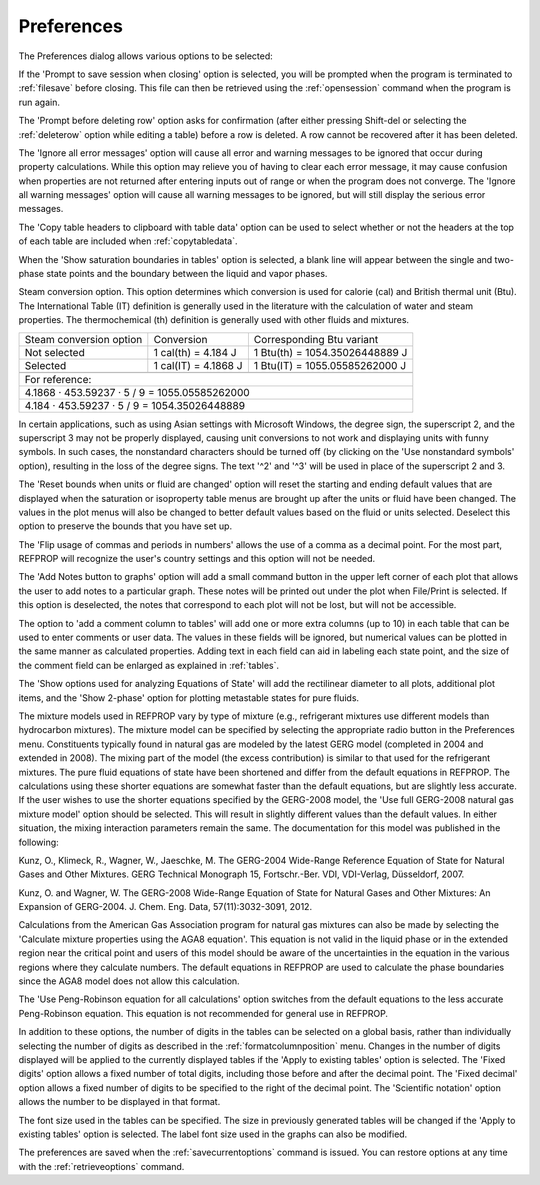 .. _preferences: 

***********
Preferences
***********

The Preferences dialog allows various options to be selected:

If the 'Prompt to save session when closing' option is selected, you will be prompted when the program is terminated to :ref:`filesave`  before closing. This file can then be retrieved using the :ref:`opensession`  command when the program is run again.

The 'Prompt before deleting row' option asks for confirmation (after either pressing Shift-del or selecting the :ref:`deleterow`  option while editing a table) before a row is deleted. A row cannot be recovered after it has been deleted.

The 'Ignore all error messages' option will cause all error and warning messages to be ignored that occur during property calculations. While this option may relieve you of having to clear each error message, it may cause confusion when properties are not returned after entering inputs out of range or when the program does not converge. The 'Ignore all warning messages' option will cause all warning messages to be ignored, but will still display the serious error messages.

The 'Copy table headers to clipboard with table data' option can be used to select whether or not the headers at the top of each table are included when :ref:`copytabledata`.

When the 'Show saturation boundaries in tables' option is selected, a blank line will appear between the single and two-phase state points and the boundary between the liquid and vapor phases.

Steam conversion option. This option determines which conversion is used for calorie (cal) and British thermal unit (Btu). The International Table (IT) definition is generally used in the literature with the calculation of water and steam properties. The thermochemical (th) definition is generally used with other fluids and mixtures.

+-------------------------+----------------------+--------------------------------+
| Steam conversion option | Conversion           | Corresponding Btu variant      |
+-------------------------+----------------------+--------------------------------+
| Not selected            | 1 cal(th) = 4.184 J  | 1 Btu(th) = 1054.35026448889 J |
+-------------------------+----------------------+--------------------------------+
| Selected                | 1 cal(IT) = 4.1868 J | 1 Btu(IT) = 1055.05585262000 J |
+-------------------------+----------------------+--------------------------------+
+-------------------------+----------------------+--------------------------------+
|For reference:                                                                   |
+---------------------------------------------------------------------------------+
|4.1868 · 453.59237 · 5 / 9 = 1055.05585262000                                    |
+---------------------------------------------------------------------------------+
|4.184 · 453.59237 · 5 / 9 = 1054.35026448889                                     |
+---------------------------------------------------------------------------------+

In certain applications, such as using Asian settings with Microsoft Windows, the degree sign, the superscript 2, and the superscript 3 may not be properly displayed, causing unit conversions to not work and displaying units with funny symbols. In such cases, the nonstandard characters should be turned off (by clicking on the 'Use nonstandard symbols' option), resulting in the loss of the degree signs. The text '^2' and '^3' will be used in place of the superscript 2 and 3.

The 'Reset bounds when units or fluid are changed' option will reset the starting and ending default values that are displayed when the saturation or isoproperty table menus are brought up after the units or fluid have been changed. The values in the plot menus will also be changed to better default values based on the fluid or units selected. Deselect this option to preserve the bounds that you have set up.

The 'Flip usage of commas and periods in numbers' allows the use of a comma as a decimal point. For the most part, REFPROP will recognize the user's country settings and this option will not be needed.

The 'Add Notes button to graphs' option will add a small command button in the upper left corner of each plot that allows the user to add notes to a particular graph. These notes will be printed out under the plot when File/Print is selected. If this option is deselected, the notes that correspond to each plot will not be lost, but will not be accessible.

The option to 'add a comment column to tables' will add one or more extra columns (up to 10) in each table that can be used to enter comments or user data. The values in these fields will be ignored, but numerical values can be plotted in the same manner as calculated properties. Adding text in each field can aid in labeling each state point, and the size of the comment field can be enlarged as explained in :ref:`tables`.

The 'Show options used for analyzing Equations of State' will add the rectilinear diameter to all plots, additional plot items, and the 'Show 2-phase' option for plotting metastable states for pure fluids.

The mixture models used in REFPROP vary by type of mixture (e.g., refrigerant mixtures use different models than hydrocarbon mixtures). The mixture model can be specified by selecting the appropriate radio button in the Preferences menu. Constituents typically found in natural gas are modeled by the latest GERG model (completed in 2004 and extended in 2008). The mixing part of the model (the excess contribution) is similar to that used for the refrigerant mixtures. The pure fluid equations of state have been shortened and differ from the default equations in REFPROP. The calculations using these shorter equations are somewhat faster than the default equations, but are slightly less accurate. If the user wishes to use the shorter equations specified by the GERG-2008 model, the 'Use full GERG-2008 natural gas mixture model' option should be selected. This will result in slightly different values than the default values. In either situation, the mixing interaction parameters remain the same. The documentation for this model was published in the following:

Kunz, O., Klimeck, R., Wagner, W., Jaeschke, M. The GERG-2004 Wide-Range Reference Equation of State for Natural Gases and Other Mixtures. GERG Technical Monograph 15, Fortschr.-Ber. VDI, VDI-Verlag, Düsseldorf, 2007.

Kunz, O. and Wagner, W. The GERG-2008 Wide-Range Equation of State for Natural Gases and Other Mixtures: An Expansion of GERG-2004. J. Chem. Eng. Data, 57(11):3032-3091, 2012.

Calculations from the American Gas Association program for natural gas mixtures can also be made by selecting the 'Calculate mixture properties using the AGA8 equation'. This equation is not valid in the liquid phase or in the extended region near the critical point and users of this model should be aware of the uncertainties in the equation in the various regions where they calculate numbers. The default equations in REFPROP are used to calculate the phase boundaries since the AGA8 model does not allow this calculation.

The 'Use Peng-Robinson equation for all calculations' option switches from the default equations to the less accurate Peng-Robinson equation. This equation is not recommended for general use in REFPROP.

In addition to these options, the number of digits in the tables can be selected on a global basis, rather than individually selecting the number of digits as described in the :ref:`formatcolumnposition` menu. Changes in the number of digits displayed will be applied to the currently displayed tables if the 'Apply to existing tables' option is selected. The 'Fixed digits' option allows a fixed number of total digits, including those before and after the decimal point. The 'Fixed decimal' option allows a fixed number of digits to be specified to the right of the decimal point. The 'Scientific notation' option allows the number to be displayed in that format.

The font size used in the tables can be specified. The size in previously generated tables will be changed if the 'Apply to existing tables' option is selected. The label font size used in the graphs can also be modified.

The preferences are saved when the :ref:`savecurrentoptions`  command is issued. You can restore options at any time with the :ref:`retrieveoptions`  command.


